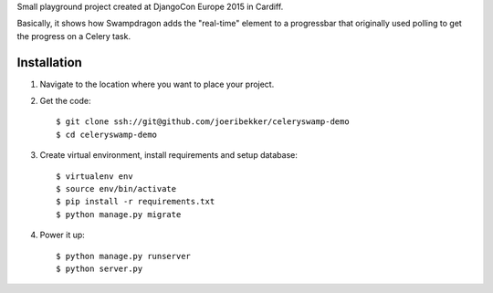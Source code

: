 Small playground project created at DjangoCon Europe 2015 in Cardiff.

Basically, it shows how Swampdragon adds the "real-time" element to a progressbar that originally used polling to get
the progress on a Celery task.

Installation
============

1. Navigate to the location where you want to place your project.

2. Get the code::

    $ git clone ssh://git@github.com/joeribekker/celeryswamp-demo
    $ cd celeryswamp-demo

3. Create virtual environment, install requirements and setup database::

    $ virtualenv env
    $ source env/bin/activate
    $ pip install -r requirements.txt
    $ python manage.py migrate

4. Power it up::

    $ python manage.py runserver
    $ python server.py

